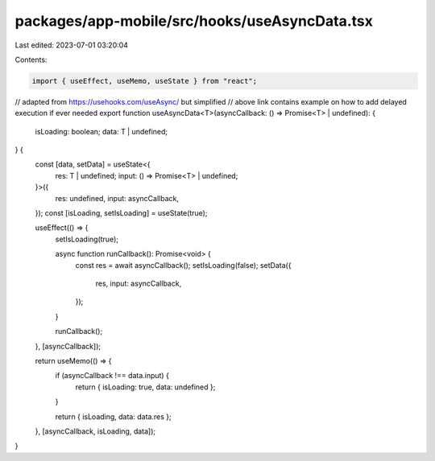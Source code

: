 packages/app-mobile/src/hooks/useAsyncData.tsx
==============================================

Last edited: 2023-07-01 03:20:04

Contents:

.. code-block:: tsx

    import { useEffect, useMemo, useState } from "react";

// adapted from https://usehooks.com/useAsync/ but simplified
// above link contains example on how to add delayed execution if ever needed
export function useAsyncData<T>(asyncCallback: () => Promise<T> | undefined): {
  isLoading: boolean;
  data: T | undefined;
} {
  const [data, setData] = useState<{
    res: T | undefined;
    input: () => Promise<T> | undefined;
  }>({
    res: undefined,
    input: asyncCallback,
  });
  const [isLoading, setIsLoading] = useState(true);

  useEffect(() => {
    setIsLoading(true);

    async function runCallback(): Promise<void> {
      const res = await asyncCallback();
      setIsLoading(false);
      setData({
        res,
        input: asyncCallback,
      });
    }

    runCallback();
  }, [asyncCallback]);

  return useMemo(() => {
    if (asyncCallback !== data.input) {
      return { isLoading: true, data: undefined };
    }

    return { isLoading, data: data.res };
  }, [asyncCallback, isLoading, data]);
}


